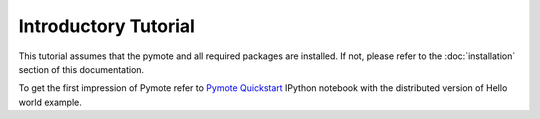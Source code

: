 Introductory Tutorial
#####################

This tutorial assumes that the pymote and all required packages are installed.
If not, please refer to the :doc:`installation` section of this documentation.

To get the first impression of Pymote refer to `Pymote Quickstart <http://nbviewer.ipython.org/url/raw.github.com/darbula/pymote/master/docs/notebooks/Quickstart.ipynb>`_ IPython notebook with the distributed version of Hello world example.


..
    Add nodes

    Set up environment

    Add sensors

    Config

    Start gui inspection

    Create simple algorithm

    Simulate through console

    Simulate trough gui


.. TODO:: Write tutorial
